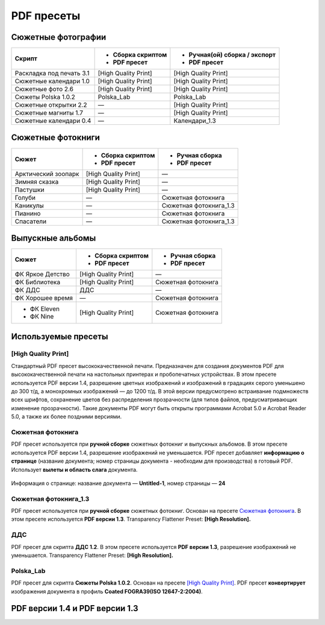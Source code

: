 PDF пресеты
==================================================================================================

Сюжетные фотографии
~~~~~~~~~~~~~~~~~~~~~~~~~~~~~~~~~~~~~~~~~~~~~~~~~~~~~~~~~~~~~~~~~~~~~~~~~~~~~~~~~~~~~~~~~~~~~~~~~~

+------------------------+--------------------+-----------------------------+
|Скрипт                  |- Сборка скриптом   |- Ручная(ой) сборка / экспорт|
|                        |- PDF пресет        |- PDF пресет                 |
+========================+====================+=============================+
|Раскладка под печать 3.1|[High Quality Print]|[High Quality Print]         |
+------------------------+--------------------+-----------------------------+
|Сюжетные календари 1.0  |[High Quality Print]|[High Quality Print]         |
+------------------------+--------------------+-----------------------------+
|Сюжетные фото 2.6       |[High Quality Print]|[High Quality Print]         |
+------------------------+--------------------+-----------------------------+
|Сюжеты Polska 1.0.2     |Polska_Lab          |Polska_Lab                   |
+------------------------+--------------------+-----------------------------+    
|Сюжетные открытки 2.2   |—                   |[High Quality Print]         |
+------------------------+--------------------+-----------------------------+
|Сюжетные магниты 1.7    |—                   |[High Quality Print]         |
+------------------------+--------------------+-----------------------------+
|Сюжетные календари 0.4  |—                   |Календари_1.3                |
+------------------------+--------------------+-----------------------------+

Сюжетные фотокниги
~~~~~~~~~~~~~~~~~~~~~~~~~~~~~~~~~~~~~~~~~~~~~~~~~~~~~~~~~~~~~~~~~~~~~~~~~~~~~~~~~~~~~~~~~~~~~~~~~~

+-------------------+--------------------+----------------------+
|Сюжет              |- Сборка скриптом   |- Ручная сборка       |
|                   |- PDF пресет        |- PDF пресет          |
+===================+====================+======================+
|Арктический зоопарк|[High Quality Print]|—                     |
+-------------------+--------------------+----------------------+
|Зимняя сказка      |[High Quality Print]|—                     |
+-------------------+--------------------+----------------------+
|Пастушки           |[High Quality Print]|—                     |
+-------------------+--------------------+----------------------+
|Голуби             |—                   |Сюжетная фотокнига    |
+-------------------+--------------------+----------------------+
|Каникулы           |—                   |Сюжетная фотокнига_1.3|
+-------------------+--------------------+----------------------+
|Пианино            |—                   |Сюжетная фотокнига    |
+-------------------+--------------------+----------------------+
|Спасатели          |—                   |Сюжетная фотокнига_1.3|
+-------------------+--------------------+----------------------+

Выпускные альбомы
~~~~~~~~~~~~~~~~~~~~~~~~~~~~~~~~~~~~~~~~~~~~~~~~~~~~~~~~~~~~~~~~~~~~~~~~~~~~~~~~~~~~~~~~~~~~~~~~~~

+----------------+--------------------+------------------+
|Сюжет           |- Сборка скриптом   |- Ручная сборка   |
|                |- PDF пресет        |- PDF пресет      |
+================+====================+==================+
|ФК Яркое Детство|[High Quality Print]|—                 |
+----------------+--------------------+------------------+
|ФК Библиотека   |[High Quality Print]|Сюжетная фотокнига|
+----------------+--------------------+------------------+
|ФК ДДС          |ДДС                 |—                 |
+----------------+--------------------+------------------+
|ФК Хорошее время|—                   |Сюжетная фотокнига|
+----------------+--------------------+------------------+
|- ФК Eleven     |[High Quality Print]|Сюжетная фотокнига|
|- ФК Nine       |                    |                  |  
+----------------+--------------------+------------------+

Используемые пресеты
~~~~~~~~~~~~~~~~~~~~~~~~~~~~~~~~~~~~~~~~~~~~~~~~~~~~~~~~~~~~~~~~~~~~~~~~~~~~~~~~~~~~~~~~~~~~~~~~~~

[High Quality Print]
-------------------------------------------------------------------------------------------------------------------------------------------------------------------------------------------------------

Стандартный PDF пресет высококачественной печати. Предназначен для создания документов PDF для высококачественной печати на настольных принтерах и пробопечатных устройствах.
В этом пресете используется PDF версии 1.4, разрешение цветных изображений и изображений в градациях серого уменьшено до 300 т/д, а монохромных изображений — до 1200 т/д. 
В этой версии предусмотрено встраивание подмножеств всех шрифтов, сохранение цветов без распределения прозрачности (для типов файлов, предусматривающих изменение прозрачности).
Такие документы PDF могут быть открыты программами Acrobat 5.0 и Acrobat Reader 5.0, а также их более поздними версиями.

Сюжетная фотокнига
-------------------------------------------------------------------------------------------------------------------------------------------------------------------------------------------------------

PDF пресет используется при **ручной сборке** сюжетных фотокниг и выпускных альбомов. В этом пресете используется PDF версии 1.4, разрешение изображений не уменьшается.
PDF пресет добавляет **информацию о странице** (название документа; номер страницы документа - необходим для производства) в готовый PDF. Использует **вылеты и область слага** документа.

.. figure:: /prepress/scripts/images/page-info.png
   :align: center

   Информация о странице: название документа — **Untitled-1**, номер страницы — **24**

.. code-block:: none
   :linenos:
   :emphasize-lines: 1, 3, 26, 27, 28, 30, 37, 41, 46, 49, 51
   
   PDF Preset: Сюжетная фотокнига

   Compatibility: Acrobat 5 (PDF 1.4)

   Standards Compliance: None

   General
       Pages: All
       Spreads: Off
       View: Default
       Layout: Default
       Full Screen: Off
       Generate Thumbnails: Off
       Optimize PDF: Off
       Create Acrobat Layers: N/A
       Export Layers: Visible and Printable Layers
       Include Bookmarks: Off
       Include Hyperlinks: Off
       Export Nonprinting Objects: Off
       Export Visible Guides and Baseline Grids: Off
       Create Tagged PDF: Off
       Interactive Elements: Do Not Include

   Compression
       Color Images
           No Sampling Change
           for images above: 450 ppi
           Compression: Automatic
           Tile Size: N/A
           Quality: Maximum

   Marks and Bleeds
       Crop Marks: Off
       Bleed Marks: Off
       Registration Marks: Off
       Color Bars: Off
       Page Information: On
       Page Mark Type: Default
       Weight: 0.25 pt
       Offset: 2,117 mm
       Use Document Bleed Settings: On
       Bleed Top: 3 mm
       Bleed Bottom: 3 mm
       Bleed Inside: 3 mm
       Bleed Outside: 3 mm
       Include Slug Area: On

   Output
       Color Conversion: No Color Conversion
       Destination: N/A
       Profile Inclusion Policy: Don't Include Profiles

    
Сюжетная фотокнига_1.3
-------------------------------------------------------------------------------------------------------------------------------------------------------------------------------------------------------    

PDF пресет используется при **ручной сборке** сюжетных фотокниг. Основан на пресете `Сюжетная фотокнига`_. В этом пресете используется **PDF версии 1.3**. Transparency Flattener Preset: **[High Resolution].**

.. code-block:: none
   :linenos:
   :emphasize-lines: 1, 3, 12
   
   PDF Preset: Сюжетная фотокнига_1.3

   Compatibility: Acrobat 4 (PDF 1.3)

   Standards Compliance: None

   Advanced
       Subset Fonts Below: 100%
       Omit PDF: Off
       Omit EPS: Off
       Omit Bitmap Images: Off
       Transparency Flattener Preset: [High Resolution]
       Ignore Spread Overrides: Off
       Display Title: File Name
       Language: English: USA

    
ДДС
-------------------------------------------------------------------------------------------------------------------------------------------------------------------------------------------------------   

PDF пресет для скрипта **ДДС 1.2**. В этом пресете используется **PDF версии 1.3**, разрешение изображений не уменьшается. Transparency Flattener Preset: **[High Resolution].**

.. code-block:: none
   :linenos:
   :emphasize-lines: 1, 3, 26, 27, 28, 30, 49, 51, 58

   PDF Preset: ДДС

   Compatibility: Acrobat 4 (PDF 1.3)
   
   Standards Compliance: None
   
   General
       Pages: All
       Spreads: Off
       View: Default
       Layout: Default
       Full Screen: Off
       Generate Thumbnails: Off
       Optimize PDF: Off
       Create Acrobat Layers: N/A
       Export Layers: Visible and Printable Layers
       Include Bookmarks: Off
       Include Hyperlinks: Off
       Export Nonprinting Objects: Off
       Export Visible Guides and Baseline Grids: Off
       Create Tagged PDF: Off
       Interactive Elements: Do Not Include
   
   Compression
       Color Images
           No Sampling Change
           for images above: 450 ppi
           Compression: Automatic
           Tile Size: N/A
           Quality: Maximum
   
   Marks and Bleeds
       Crop Marks: Off
       Bleed Marks: Off
       Registration Marks: Off
       Color Bars: Off
       Page Information: Off
       Page Mark Type: Default
       Weight: 0.25 pt
       Offset: 2,117 mm
       Use Document Bleed Settings: Off
       Bleed Top: 0 mm
       Bleed Bottom: 0 mm
       Bleed Left: 0 mm
       Bleed Right: 0 mm
       Include Slug Area: Off
   
   Output
       Color Conversion: No Color Conversion
       Destination: N/A
       Profile Inclusion Policy: Don't Include Profiles
   
   Advanced
       Subset Fonts Below: 100%
       Omit PDF: Off
       Omit EPS: Off
       Omit Bitmap Images: Off
       Transparency Flattener Preset: [High Resolution]
       Ignore Spread Overrides: Off
       Display Title: File Name
       Language: English: USA

Polska_Lab
-------------------------------------------------------------------------------------------------------------------------------------------------------------------------------------------------------   
       
PDF пресет для скрипта **Сюжеты Polska 1.0.2**. Основан на пресете `[High Quality Print]`_. PDF пресет **конвертирует** изображения документа в профиль **Coated FOGRA39(ISO 12647-2:2004)**.

.. code-block:: none
   :linenos:
   :emphasize-lines: 1, 3, 8, 9, 10

   PDF Preset: Polska_Lab

   Compatibility: Acrobat 5 (PDF 1.4)

   Standards Compliance: None

   Output
       Color Conversion: Convert to Destination (Preserve Numbers)
       Destination: Coated FOGRA39 (ISO 12647-2:2004)
       Profile Inclusion Policy: Don't Include Profiles

PDF версии 1.4 и PDF версии 1.3
~~~~~~~~~~~~~~~~~~~~~~~~~~~~~~~~~~~~~~~~~~~~~~~~~~~~~~~~~~~~~~~~~~~~~~~~~~~~~~~~~~~~~~~~~~~~~~~~~~       
.. image:: /prepress/scripts/images/pdf_1.4vs1.3.jpg
